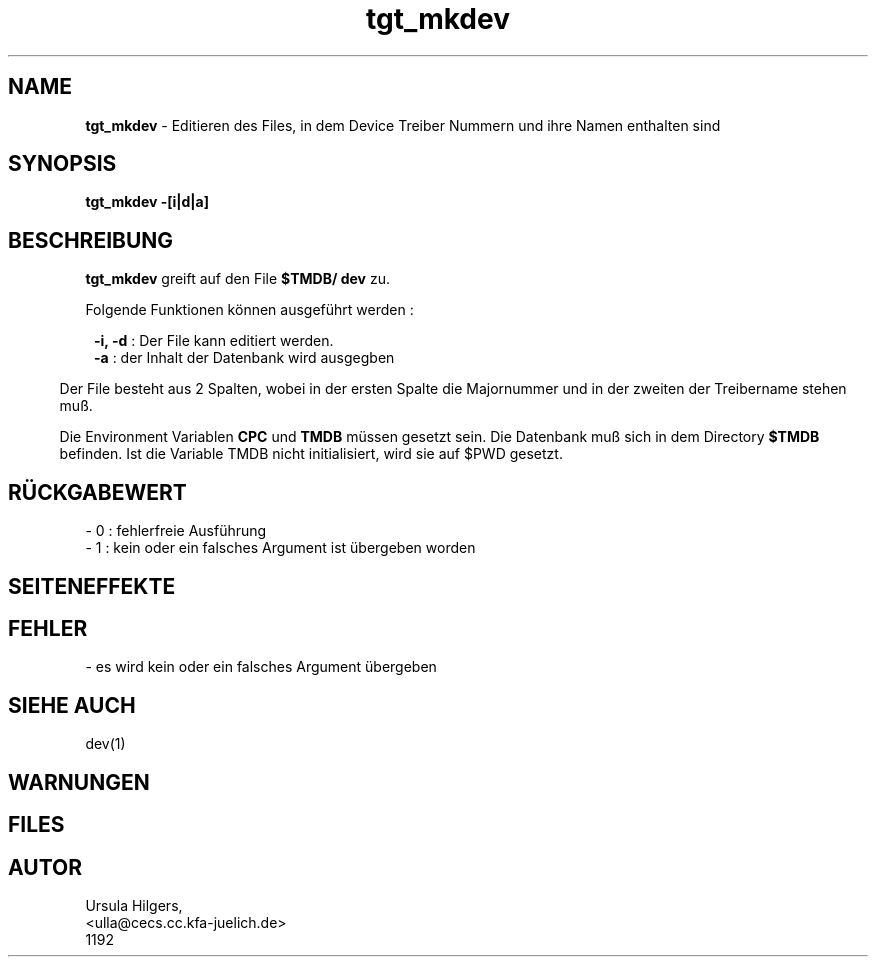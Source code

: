 '\" te
.TH tgt_mkdev "1" "" "(TM)"
.ds)H Cosy-Control
.ad b
.SH NAME
.br
.B tgt_mkdev
\- Editieren des Files, in dem Device Treiber Nummern und ihre Namen enthalten sind
.sp
.SH SYNOPSIS
.br
.B tgt_mkdev -[i|d|a]
.sp
.SH BESCHREIBUNG
.br
.B tgt_mkdev 
greift auf den File
.B $TMDB/
.B dev
zu.
.sp 
Folgende Funktionen k\(:onnen ausgef\(:uhrt werden :
.sp
.in 8
.B -i, -d
: Der File kann editiert werden.
.br
.B -a 
: der Inhalt der Datenbank wird ausgegben        
.in 5
.sp
Der File besteht aus 2 Spalten, wobei in der ersten Spalte 
die Majornummer und in der zweiten der Treibername stehen mu\[ss].
.sp 2
Die Environment Variablen
.B CPC
und
.B TMDB
m\(:ussen gesetzt sein.
Die Datenbank mu\[ss] sich in dem Directory
.B $TMDB
befinden.
Ist die Variable TMDB nicht initialisiert, wird sie auf $PWD gesetzt.
.sp
.SH R\(:UCKGABEWERT
.br
- 0 : fehlerfreie Ausf\(:uhrung
.br
- 1 : kein oder ein falsches Argument ist \(:ubergeben worden
.sp
.SH SEITENEFFEKTE
.SH FEHLER
.sp
- es wird kein oder ein falsches Argument \(:ubergeben
.br
.sp
.SH SIEHE AUCH
dev(1)
.sp
.SH WARNUNGEN 
.SH FILES
.SH AUTOR
.nf
Ursula Hilgers,
<ulla@cecs.cc.kfa-juelich.de>
1192
